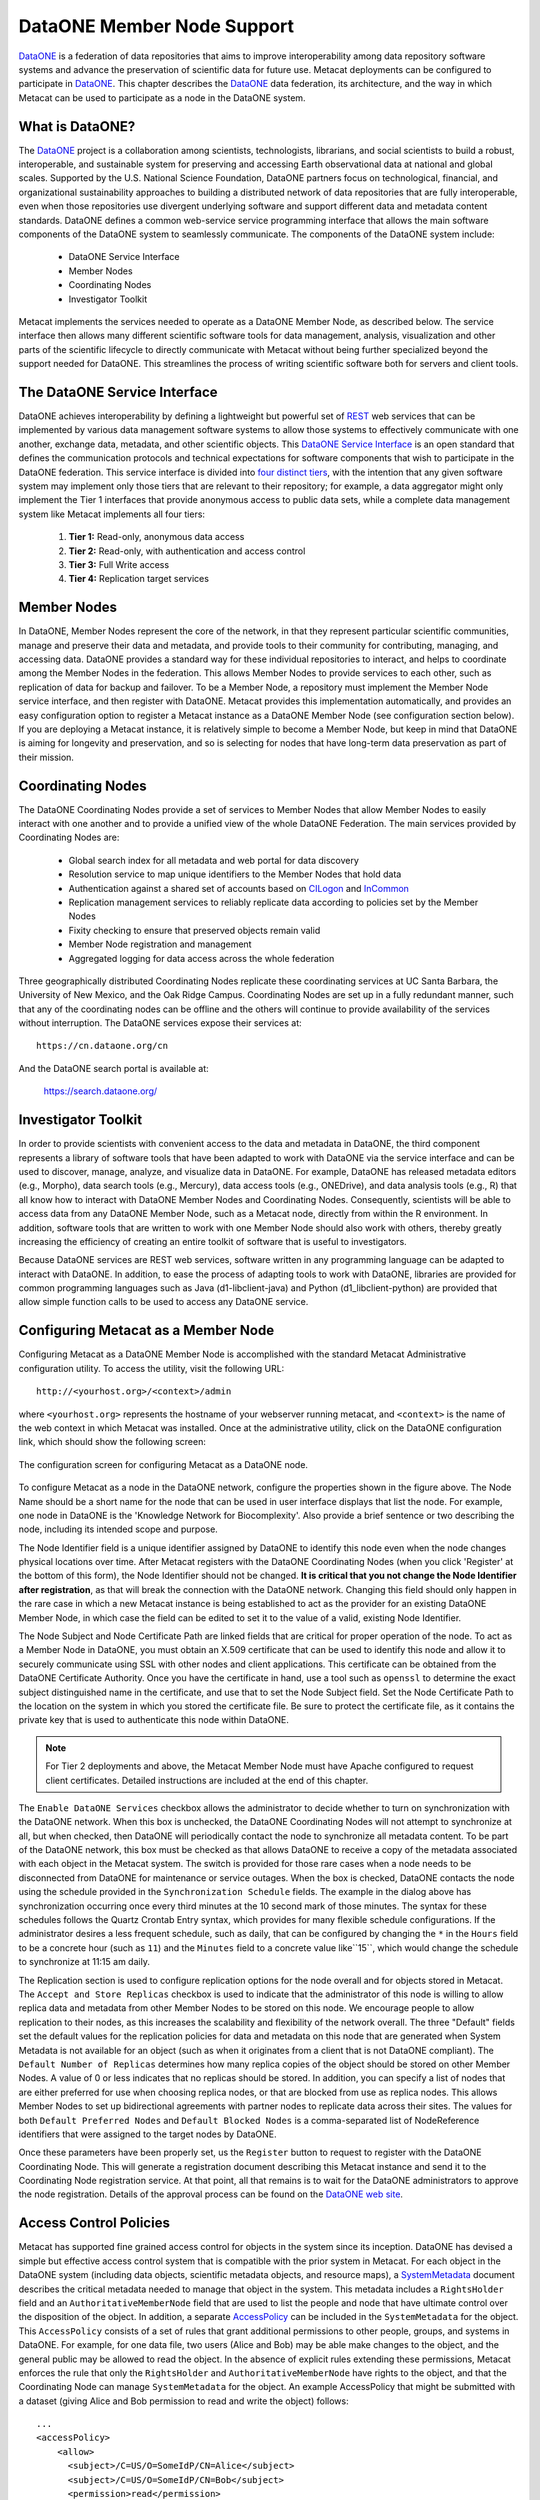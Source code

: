 DataONE Member Node Support
===========================
DataONE_ is a federation of data repositories that aims to improve 
interoperability among data repository software systems and advance the
preservation of scientific data for future use.
Metacat deployments can be configured to participate in DataONE_. This 
chapter describes the DataONE_ data federation, its architecture, and the
way in which Metacat can be used to participate as a node in the DataONE system.

.. _DataONE: http://dataone.org/

What is DataONE?
----------------
The DataONE_ project is a collaboration among scientists, technologists, librarians,
and social scientists to build a robust, interoperable, and sustainable system for
preserving and accessing Earth observational data at national and global scales.  
Supported by the U.S. National Science Foundation, DataONE partners focus on
technological, financial, and organizational sustainability approaches to 
building a distributed network of data repositories that are fully interoperable,
even when those repositories use divergent underlying software and support different
data and metadata content standards. DataONE defines a common web-service service 
programming interface that allows the main software components of the DataONE system
to seamlessly communicate. The components of the DataONE system include:

  * DataONE Service Interface

  * Member Nodes

  * Coordinating Nodes

  * Investigator Toolkit

Metacat implements the services needed to operate as a DataONE Member Node, 
as described below.  The service interface then allows many different scientific 
software tools for data management, analysis, visualization and other parts of 
the scientific lifecycle to directly communicate with Metacat without being
further specialized beyond the support needed for DataONE.  This streamlines the
process of writing scientific software both for servers and client tools.

The DataONE Service Interface
-----------------------------
DataONE achieves interoperability by defining a lightweight but powerful set of
REST_ web services that can be implemented by various data management software 
systems to allow those systems to effectively communicate with one another, 
exchange data, metadata, and other scientific objects.  This `DataONE Service Interface`_
is an open standard that defines the communication protocols and technical 
expectations for software components that wish to participate in the DataONE
federation. This service interface is divided into `four distinct tiers`_, with the 
intention that any given software system may implement only those tiers that are 
relevant to their repository; for example, a data aggregator might only implement
the Tier 1 interfaces that provide anonymous access to public data sets, while
a complete data management system like Metacat implements all four tiers:

  1. **Tier 1:** Read-only, anonymous data access

  2. **Tier 2:** Read-only, with authentication and access control

  3. **Tier 3:** Full Write access

  4. **Tier 4:** Replication target services

.. _REST: http://en.wikipedia.org/wiki/Representational_state_transfer

.. _DataONE Service Interface: http://releases.dataone.org/online/d1-architecture-1.0.0

.. _four distinct tiers: http://releases.dataone.org/online/d1-architecture-1.0.0/apis/index.html

Member Nodes
------------
In DataONE, Member Nodes represent the core of the network, in that they represent
particular scientific communities, manage and preserve their data and metadata, and
provide tools to their community for contributing, managing, and accessing data.
DataONE provides a standard way for these individual repositories to interact, and helps
to coordinate among the Member Nodes in the federation.  This allows Member Nodes
to provide services to each other, such as replication of data for backup and failover.
To be a Member Node, a repository must implement the Member Node service interface, 
and then register with DataONE.  Metacat provides this implementation automatically,
and provides an easy configuration option to register a Metacat instance as a 
DataONE Member Node (see configuration section below). If you are deploying a Metacat
instance, it is relatively simple to become a Member Node, but keep in mind that 
DataONE is aiming for longevity and preservation, and so is selecting for nodes
that have long-term data preservation as part of their mission. 

Coordinating Nodes
------------------
The DataONE Coordinating Nodes provide a set of services to Member Nodes that
allow Member Nodes to easily interact with one another and to provide a unified
view of the whole DataONE Federation.  The main services provided by Coordinating
Nodes are:

  * Global search index for all metadata and web portal for data discovery

  * Resolution service to map unique identifiers to the Member Nodes that hold data

  * Authentication against a shared set of accounts based on CILogon_ and InCommon_

  * Replication management services to reliably replicate data according to policies set by the Member Nodes

  * Fixity checking to ensure that preserved objects remain valid

  * Member Node registration and management

  * Aggregated logging for data access across the whole federation

Three geographically distributed Coordinating Nodes replicate these coordinating 
services at UC Santa Barbara, the University of New Mexico, and the Oak Ridge Campus.
Coordinating Nodes are set up in a fully redundant manner, such that any of the coordinating
nodes can be offline and the others will continue to provide availability of the services
without interruption.  The DataONE services expose their services at::

  https://cn.dataone.org/cn
  
And the DataONE search portal is available at:

  https://search.dataone.org/

.. _CILogon: http://www.cilogon.org

.. _InCommon: http://incommon.org

Investigator Toolkit
--------------------
In order to provide scientists with convenient access to the data and metadata in
DataONE, the third component represents a library of software tools that have been 
adapted to work with DataONE via the service interface and can be used to
discover, manage, analyze, and visualize data in DataONE.  For example, DataONE
has released metadata editors (e.g., Morpho), data search tools (e.g., Mercury), 
data access tools (e.g., ONEDrive), and data analysis tools (e.g., R) that all 
know how to interact with DataONE Member Nodes and Coordinating Nodes.  Consequently,
scientists will be able to access data from any DataONE Member Node, such as a Metacat
node, directly from within the R environment.  In addition, software tools that 
are written to work with one Member Node should also work with others, thereby
greatly increasing the efficiency of creating an entire toolkit of software that
is useful to investigators.  

Because DataONE services are REST web services, software written in any
programming language can be adapted to interact with DataONE.
In addition, to ease the process of adapting tools to work with DataONE, libraries
are provided for common programming languages such as Java (d1-libclient-java) 
and Python (d1_libclient-python) are provided that allow simple function calls 
to be used to access any DataONE service.

Configuring Metacat as a Member Node
------------------------------------
Configuring Metacat as a DataONE Member Node is accomplished with the standard
Metacat Administrative configuration utility. To access the utility, visit the 
following URL::

  http://<yourhost.org>/<context>/admin
  
where ``<yourhost.org>`` represents the hostname of your webserver running metacat,
and ``<context>`` is the name of the web context in which Metacat was installed.
Once at the administrative utility, click on the DataONE configuration link, which
should show the following screen:

.. figure:: images/screenshots/image068_updatedmnconfig.png
   :align: center
   
   The configuration screen for configuring Metacat as a DataONE node.

To configure Metacat as a node in the DataONE network, configure the properties shown
in the figure above.  The Node Name should be a short name for the node that can
be used in user interface displays that list the node.  For example, one node in
DataONE is the 'Knowledge Network for Biocomplexity'.  Also provide a brief sentence
or two describing the node, including its intended scope and purpose.  

The Node Identifier field is a unique identifier assigned by DataONE to identify
this node even when the node changes physical locations over time.  After Metacat
registers with the DataONE Coordinating Nodes (when you click 'Register' at the
bottom of this form), the Node Identifier should not be changed.  **It is critical that
you not change the Node Identifier after registration**, as that will break the connection with the
DataONE network.  Changing this field should only happen in the rare case
in which a new Metacat instance is being established to act as the provider for an 
existing DataONE Member Node, in which case the field can be edited to set it to
the value of a valid, existing Node Identifier.

The Node Subject and Node Certificate Path are linked fields that are critical for
proper operation of the node.  To act as a Member Node in DataONE, you must obtain
an X.509 certificate that can be used to identify this node and allow it to securely
communicate using SSL with other nodes and client applications.  This certificate can 
be obtained from the DataONE Certificate Authority. 
Once you have the certificate in hand, use a tool such 
as ``openssl`` to determine the exact subject distinguished name in the 
certificate, and use that to set the Node Subject field.  Set the Node 
Certificate Path to the location on the system in which you stored the 
certificate file. Be sure to protect the certificate file, as it contains the
private key that is used to authenticate this node within DataONE.

.. Note:: 

	For Tier 2 deployments and above, the Metacat Member Node must have Apache configured to request 
	client certificates. Detailed instructions are included at the end of this chapter.

The ``Enable DataONE Services`` checkbox allows the administrator to decide whether to 
turn on synchronization with the DataONE network.  When this box is unchecked, the 
DataONE Coordinating Nodes will not attempt to synchronize at all, but when checked, 
then DataONE will periodically contact the node to synchronize all metadata content.
To be part of the DataONE network, this box must be checked as that allows 
DataONE to receive a copy of the metadata associated with each object in the Metacat
system.  The switch is provided for those rare cases when a node needs to be disconnected
from DataONE for maintenance or service outages.  When the box is checked, DataONE
contacts the node using the schedule provided in the ``Synchronization Schedule``
fields.  The example in the dialog above has synchronization occurring once every third
minutes at the 10 second mark of those minutes.  The syntax for these schedules
follows the Quartz Crontab Entry syntax, which provides for many flexible schedule 
configurations.  If the administrator desires a less frequent schedule, such as daily, 
that can be configured by changing the ``*`` in the ``Hours`` field to be a concrete 
hour (such as ``11``) and the ``Minutes`` field to a concrete value like``15``, 
which would change the schedule to synchronize at 11:15 am daily.  

The Replication section is used to configure replication options for the node
overall and for objects stored in Metacat.  The ``Accept and Store Replicas``
checkbox is used to indicate that the administrator of this node is willing to allow
replica data and metadata from other Member Nodes to be stored on this node.  We
encourage people to allow replication to their nodes, as this increases the
scalability and flexibility of the network overall.  The three "Default" fields set
the default values for the replication policies for data and metadata on this node
that are generated when System Metadata is not available for an object (such as when
it originates from a client that is not DataONE compliant).  The ``Default Number of
Replicas`` determines how many replica copies of the object should be stored on
other Member Nodes.  A value of 0 or less indicates that no replicas should be
stored.  In addition, you can specify a list of nodes that are either preferred for
use when choosing replica nodes, or that are blocked from use as replica nodes.
This allows Member Nodes to set up bidirectional agreements with partner nodes to
replicate data across their sites. The values for both ``Default Preferred Nodes``
and ``Default Blocked Nodes`` is a comma-separated list of NodeReference identifiers 
that were assigned to the target nodes by DataONE.

Once these parameters have been properly set, us the ``Register`` button to
request to register with the DataONE Coordinating Node.  This will generate a
registration document describing this Metacat instance and send it to the 
Coordinating Node registration service.  At that point, all that remains is to wait for
the DataONE administrators to approve the node registration.  Details of the approval
process can be found on the `DataONE web site`_.

.. _DataONE web site: https://dataone.org

Access Control Policies
-----------------------
Metacat has supported fine grained access control for objects in the system since
its inception.  DataONE has devised a simple but effective access control system
that is compatible with the prior system in Metacat.  For each object in the DataONE
system (including data objects, scientific metadata objects, and resource maps), 
a SystemMetadata_ document describes the critical metadata needed to manage that
object in the system.  This metadata includes a ``RightsHolder`` field and an
``AuthoritativeMemberNode`` field that are used to list the people and node that
have ultimate control over the disposition of the object.  In addition, a separate
AccessPolicy_ can be included in the ``SystemMetadata`` for the object.  This ``AccessPolicy``
consists of a set of rules that grant additional permissions to other people, 
groups, and systems in DataONE.  For example, for one data file, two users 
(Alice and Bob) may be able make changes to the object, and the general public may
be allowed to read the object.  In the absence of explicit rules extending these permissions,
Metacat enforces the rule that only the ``RightsHolder`` and ``AuthoritativeMemberNode`` have
rights to the object, and that the Coordinating Node can manage ``SystemMetadata``
for the object.  An example AccessPolicy that might be submitted with a dataset
(giving Alice and Bob permission to read and write the object) follows:

::

  ...
  <accessPolicy>
      <allow>
        <subject>/C=US/O=SomeIdP/CN=Alice</subject>
        <subject>/C=US/O=SomeIdP/CN=Bob</subject>
        <permission>read</permission>
        <permission>write</permission>
      </allow>
  </accessPolicy>
  ...
  
These AccessPolicies can be embedded inside of the ``SystemMetadata`` that accompany
submission of an object through the `MNStorage.create`_ and `MNStorage.update`_ services, 
or can be set using the `CNAuthorization.setAccessPolicy`_ service.

.. _SystemMetadata: http://releases.dataone.org/online/d1-architecture-1.0.0/apis/Types.html#Types.AccessPolicy

.. _AccessPolicy: http://releases.dataone.org/online/d1-architecture-1.0.0/apis/Types.html#Types.AccessPolicy

.. _MNStorage.create: http://releases.dataone.org/online/d1-architecture-1.0.0/apis/MN_APIs.html#MNStorage.create

.. _MNStorage.update: http://releases.dataone.org/online/d1-architecture-1.0.0/apis/MN_APIs.html#MNStorage.update

.. _CNAuthorization.setAccessPolicy: http://releases.dataone.org/online/d1-architecture-1.0.0/apis/CN_APIs.html#CNAuthorization.setAccessPolicy

Configuration as a replication target
-------------------------------------
DataONE is designed to enable a robust preservation environment through replication
of digital objects at multiple Member Nodes.  Any Member Node in DataONE that implements
the Tier 4 Service interface can offer to act as a target for object replication.  
Currently, Metacat configuration supports turning this replication function on or off.
When the 'Act as a replication target' checkbox is checked, then Metacat will notify
the Coordinating Nodes in DataONE that it is available to house replicas of objects
from other nodes.  Shortly thereafter, the Coordinating Nodes may notify Metacat to
replicate objects from throughout the system, which it will start to do.  There objects
will begin to be listed in the Metacat catalog.

.. Note:: 
  
  Future versions of Metacat will allow finer specification of the Node
  Replication Policy, which determines the set of objects
  that it is willing to replicate, using constraints on object size, total objects, 
  source nodes, and object format types.

Object Replication Policies
---------------------------
In addition to access control, each object also can have a ``ReplicationPolicy``
associated with it that determines whether DataONE should attempt to replicate the
object for failover and backup purposes to other Member Nodes in the federation. 
Both the ``RightsHolder`` and ``AuthoritativeMemberNode`` for an object can set the
``ReplicationPolicy``, which consists of fields that describe how many replicas 
should be maintained, and any nodes that are preferred for housing those replicas, or
that should be blocked from housing replicas.  

These ReplicationPolicies can be embedded inside of the ``SystemMetadata`` that accompany
submission of an object through the `MNStorage.create`_ and `MNStorage.update`_ services, 
or can be set using the `CNReplication.setReplicationPolicy`_ service.

.. _CNReplication.setReplicationPolicy: http://releases.dataone.org/online/d1-architecture-1.0.0/apis/CN_APIs.html#CNReplication.setReplicationPolicy


Apache configuration details
----------------------------

A number of Apache directives are required for a Member Node to function at Tier 2 or higher and various combinations of these directives may be required for your installation depending on which version of Apache you are running and other requirements detailed below.

It's recommended to use LetsEncrypt_ to enable TLS (HTTPS) for your installation and ensure the following directives are set in your VirtualHost to set up both TLS across your host and also enable client certificate based authentication of requests from the Coordinating Node.

Ensure your configuration has directives similar to the following at the VirtualHost level:

::

    SSLEngine on
    SSLOptions +StrictRequire +StdEnvVars +ExportCertData
    SSLVerifyClient none # The default, but explicitly included here
    SSLVerifyDepth 10

    SSLCertificateFile /etc/letsencrypt/live/<yourhost.org>/cert.pem
    SSLCertificateKeyFile /etc/letsencrypt/live/<yourhost.org>/privkey.pem
    SSLCertificateChainFile /etc/letsencrypt/live/<yourhost.org>/chain.pem
    SSLCACertificatePath /etc/ssl/certs/

    # Enable authentication with client certificates only for the REST API and 
    # only when the request's user agent isn't a web brwoser or common programming 
    # environment (i.e., is the DataONE Coordinating Node)
    <Location "/<yourcontext>/d1/mn">
        <If " ! ( %{HTTP_USER_AGENT} =~ /(windows|chrome|mozilla|safari|webkit|httr|julia|python)/i )">
            SSLVerifyClient optional
        </If>
    </Location>

Note: Setting `SSLVerifyClient none` and the `Location` block above is a workaround for two separate issues:

  1. Safari 11 attempts to send a client certificate when `SSLVerifyClient` is set to `optional` even though other browsers do not. Without the above `Location` directive, Safari 11 users will be prompted to select a client certificate to authenticate with even when attempting to browse as a public (unauthenticated) user.

  2. libcurl deprecated sending the HTTP `Expect` header with POST requests and programmatic uploads from clients such as the R dataone package will fail unless this `Location` directive is in place and `SSLVerifyClient` is set to `none`.

  If you are running a version of Apache older than 2.4.29, the above set of directives should work fully.
  
  If you are running a version of Apache between 2.4.29 and 2.4.39, omit the entire `Location` block in the above snippet and set `SSLVerifyClient optional` instead of `none` across your VirtualHost. Apache 2.4.29 introduced a bug which causes significant delays on TLS renegotiation when using the above `Location` block. But note that this will cause Safari 11 users to see the erroneous client certificate prompt mentioned above. Programmatic uploads from environments such as R will still work.

  If you are running a version of Apache newer than or equal to 2.4.39, the above set of directives should work fully.

The DataONE Certificate Authority certificate - available from the DataONE administrators -
will also need to be added to the directory specified by ``SSLCACertificatePath`` 
in order to validate client certificates signed by that authority. DataONE has also provided a CA chain file that may be used in lieu of directory-based CA 
configuration. The `SSLCACertificateFile` directive should be used when configuring your member node with the DataONE CA chain.

When these changes have been applied, Apache should be restarted:

::

  cd /etc/ssl/certs
  sudo c_rehash
  sudo /etc/init.d/apache2 restart

.. _LetsEncrypt: https://letsencrypt.org/

Configure Tomcat to allow DataONE identifiers
----------------------------------------------
Edit ``/etc/tomcat/catalina.properties`` to include:

::

  org.apache.tomcat.util.buf.UDecoder.ALLOW_ENCODED_SLASH=true
  org.apache.catalina.connector.CoyoteAdapter.ALLOW_BACKSLASH=true  

